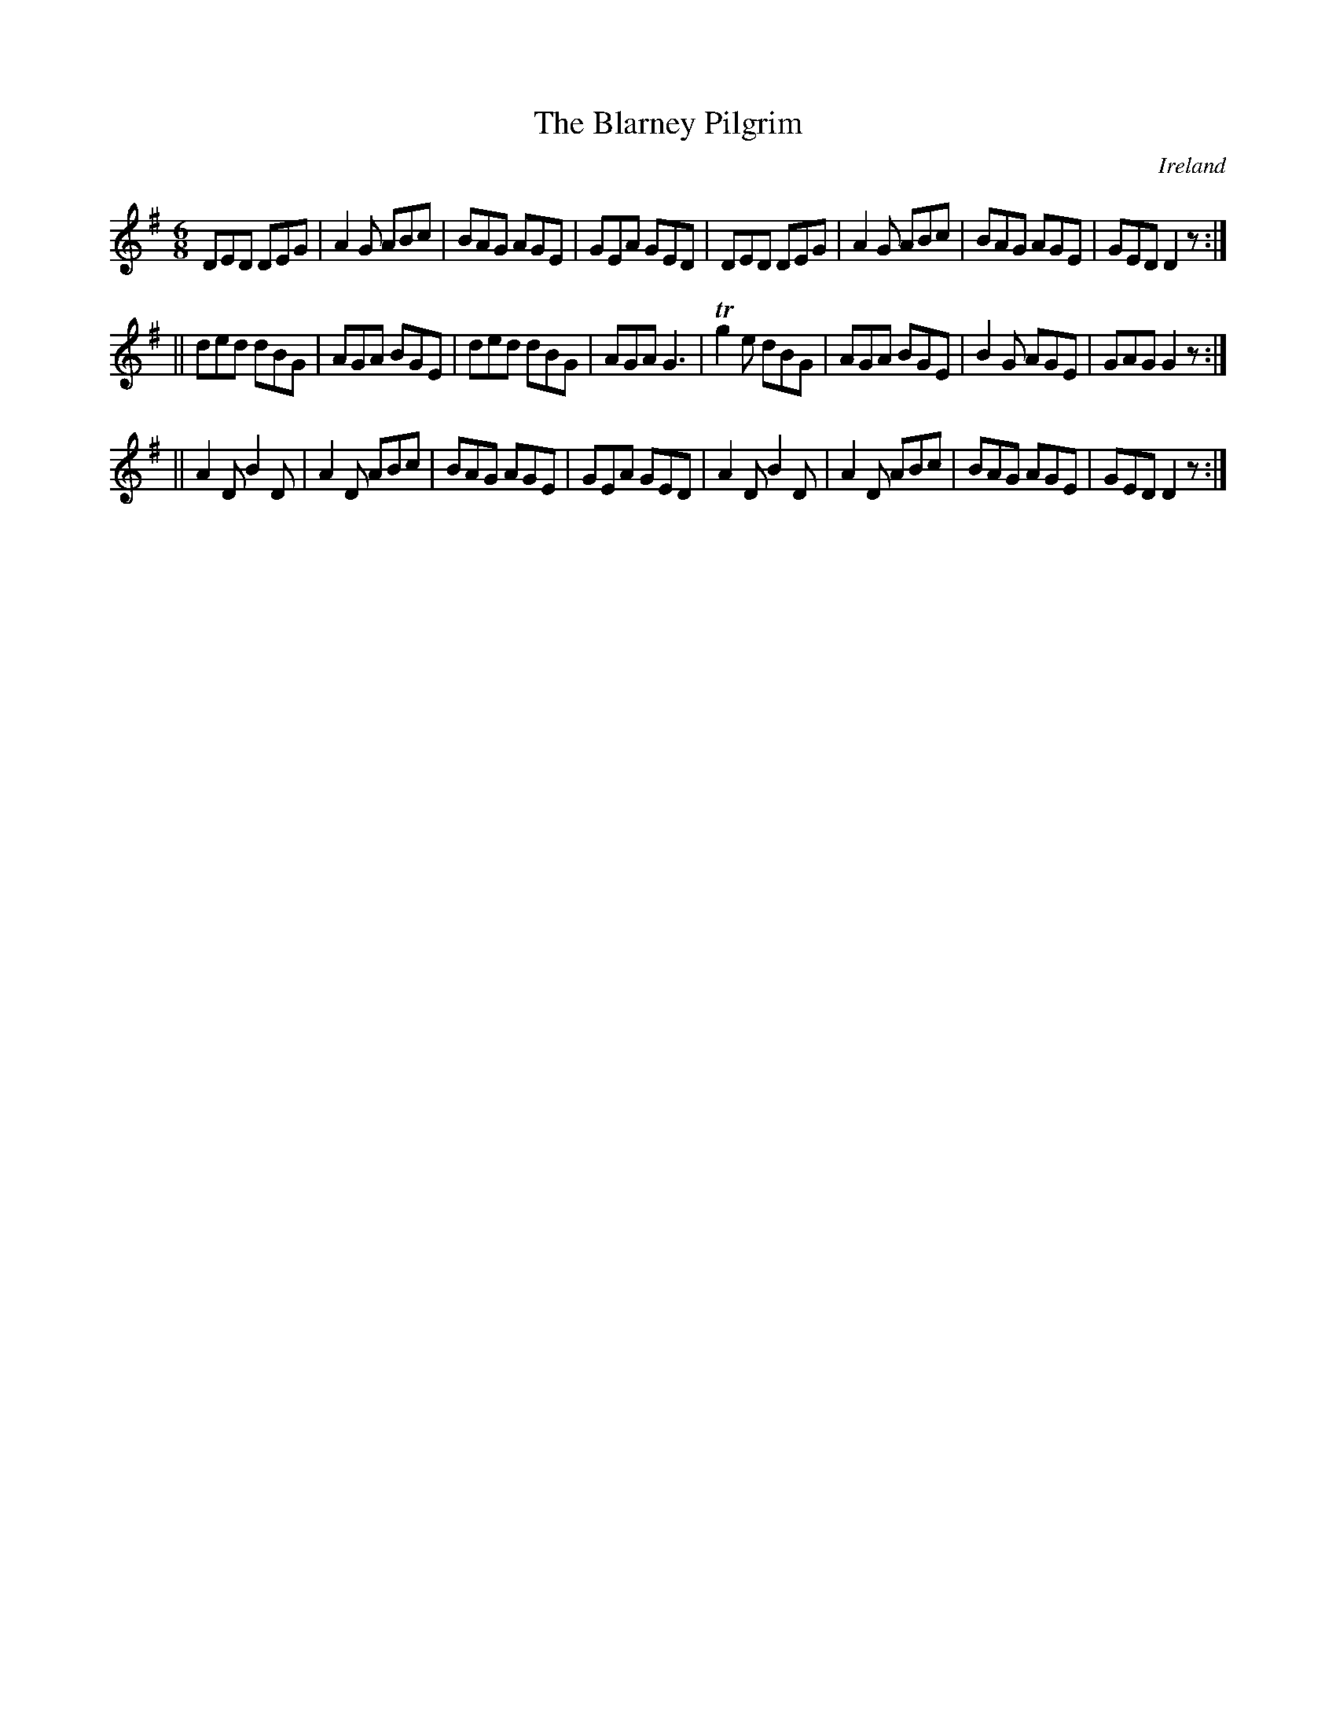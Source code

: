 X:291
T:The Blarney Pilgrim
N:anon.
O:Ireland
B:Francis O'Neill: "The Dance Music of Ireland" (1907) no. 291
R:Double jig
Z:Transcribed by Frank Nordberg - http://www.musicaviva.com
N:Music Aviva - The Internet center for free sheet music downloads
M:6/8
L:1/8
K:G
DED DEG|A2G ABc|BAG AGE|GEA GED|DED DEG|A2G ABc|BAG AGE|GED D2 z:|
||ded dBG|AGA BGE|ded dBG|AGA G3|Tg2e dBG|AGA BGE|B2G AGE|GAG G2 z:|
||A2D B2D|A2D ABc|BAG AGE|GEA GED|A2D B2D|A2D ABc|BAG AGE|GED D2 z:|
